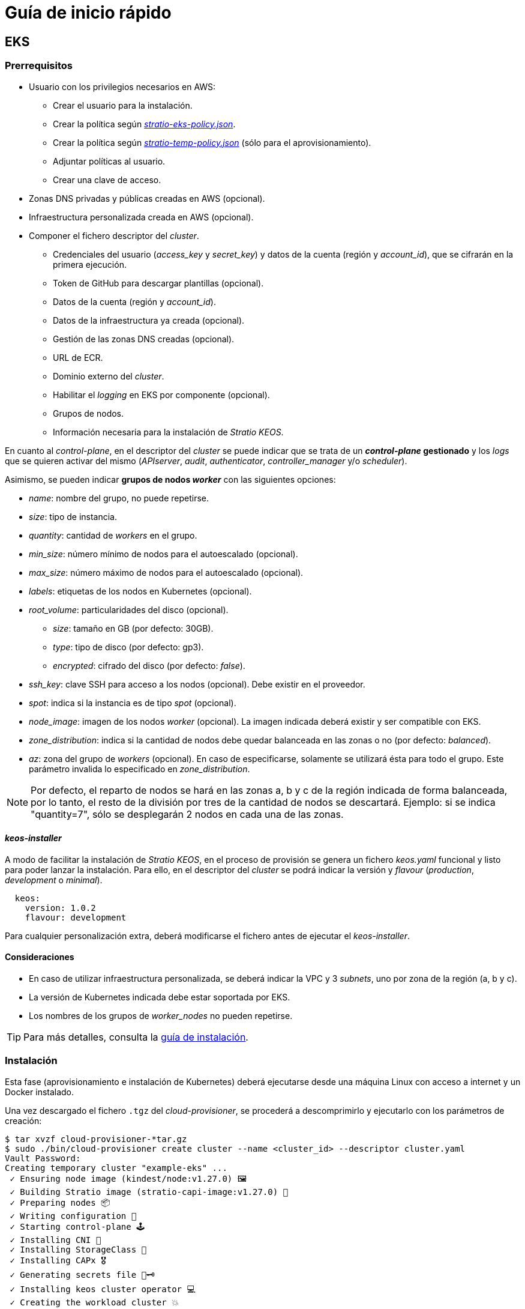 = Guía de inicio rápido

== EKS

=== Prerrequisitos

* Usuario con los privilegios necesarios en AWS:
** Crear el usuario para la instalación.
** Crear la política según xref:attachment$stratio-eks-policy.json[_stratio-eks-policy.json_].
** Crear la política según xref:attachment$stratio-aws-temp-policy.json[_stratio-temp-policy.json_] (sólo para el aprovisionamiento).
** Adjuntar políticas al usuario.
** Crear una clave de acceso.
* Zonas DNS privadas y públicas creadas en AWS (opcional).
* Infraestructura personalizada creada en AWS (opcional).
* Componer el fichero descriptor del _cluster_.
** Credenciales del usuario (_access++_++key_ y _secret++_++key_) y datos de la cuenta (región y _account++_++id_), que se cifrarán en la primera ejecución.
** Token de GitHub para descargar plantillas (opcional).
** Datos de la cuenta (región y _account++_++id_).
** Datos de la infraestructura ya creada (opcional).
** Gestión de las zonas DNS creadas (opcional).
** URL de ECR.
** Dominio externo del _cluster_.
** Habilitar el _logging_ en EKS por componente (opcional).
** Grupos de nodos.
** Información necesaria para la instalación de _Stratio KEOS_.

En cuanto al _control-plane_, en el descriptor del _cluster_ se puede indicar que se trata de un *_control-plane_ gestionado* y los _logs_ que se quieren activar del mismo (_APIserver_, _audit_, _authenticator_, _controller++_++manager_ y/o _scheduler_).

Asimismo, se pueden indicar *grupos de nodos _worker_* con las siguientes opciones:

* _name_: nombre del grupo, no puede repetirse.
* _size_: tipo de instancia.
* _quantity_: cantidad de _workers_ en el grupo.
* _min++_++size_: número mínimo de nodos para el autoescalado (opcional).
* _max++_++size_: número máximo de nodos para el autoescalado (opcional).
* _labels_: etiquetas de los nodos en Kubernetes (opcional).
* _root++_++volume_: particularidades del disco (opcional).
** _size_: tamaño en GB (por defecto: 30GB).
** _type_: tipo de disco (por defecto: gp3).
** _encrypted_: cifrado del disco (por defecto: _false_).
* _ssh++_++key_: clave SSH para acceso a los nodos (opcional). Debe existir en el proveedor.
* _spot_: indica si la instancia es de tipo _spot_ (opcional).
* _node++_++image_: imagen de los nodos _worker_ (opcional). La imagen indicada deberá existir y ser compatible con EKS.
* _zone++_++distribution_: indica si la cantidad de nodos debe quedar balanceada en las zonas o no (por defecto: _balanced_).
* _az_: zona del grupo de _workers_ (opcional). En caso de especificarse, solamente se utilizará ésta para todo el grupo. Este parámetro invalida lo especificado en _zone++_++distribution_.

NOTE: Por defecto, el reparto de nodos se hará en las zonas a, b y c de la región indicada de forma balanceada, por lo tanto, el resto de la división por tres de la cantidad de nodos se descartará. Ejemplo: si se indica "quantity=7", sólo se desplegarán 2 nodos en cada una de las zonas.

==== _keos-installer_

A modo de facilitar la instalación de _Stratio KEOS_, en el proceso de provisión se genera un fichero _keos.yaml_ funcional y listo para poder lanzar la instalación. Para ello, en el descriptor del _cluster_ se podrá indicar la versión y _flavour_ (_production_, _development_ o _minimal_).

[source,yaml]
----
  keos:
    version: 1.0.2
    flavour: development
----

Para cualquier personalización extra, deberá modificarse el fichero antes de ejecutar el _keos-installer_.

==== Consideraciones

* En caso de utilizar infraestructura personalizada, se deberá indicar la VPC y 3 _subnets_, uno por zona de la región (a, b y c).
* La versión de Kubernetes indicada debe estar soportada por EKS.
* Los nombres de los grupos de _worker++_++nodes_ no pueden repetirse.

TIP: Para más detalles, consulta la xref:ROOT:installation.adoc[guía de instalación].

=== Instalación

Esta fase (aprovisionamiento e instalación de Kubernetes) deberá ejecutarse desde una máquina Linux con acceso a internet y un Docker instalado.

Una vez descargado el fichero `.tgz` del _cloud-provisioner_, se procederá a descomprimirlo y ejecutarlo con los parámetros de creación:

[source,console]
----
$ tar xvzf cloud-provisioner-*tar.gz
$ sudo ./bin/cloud-provisioner create cluster --name <cluster_id> --descriptor cluster.yaml
Vault Password:
Creating temporary cluster "example-eks" ...
 ✓ Ensuring node image (kindest/node:v1.27.0) 🖼
 ✓ Building Stratio image (stratio-capi-image:v1.27.0) 📸
 ✓ Preparing nodes 📦
 ✓ Writing configuration 📜
 ✓ Starting control-plane 🕹️
 ✓ Installing CNI 🔌
 ✓ Installing StorageClass 💾
 ✓ Installing CAPx 🎖️
 ✓ Generating secrets file 📝🗝️
 ✓ Installing keos cluster operator 💻
 ✓ Creating the workload cluster 💥
 ✓ Saving the workload cluster kubeconfig 📝
 ✓ Preparing nodes in workload cluster 📦
 ✓ Installing AWS LB controller in workload cluster ⚖️
 ✓ Installing StorageClass in workload cluster 💾
 ✓ Enabling workload clusters self-healing 🏥
 ✓ Installing CAPx in workload cluster 🎖️
 ✓ Configuring Network Policy Engine in workload cluster 🚧
 ✓ Installing cluster-autoscaler in workload cluster 🗚
 ✓ Installing keos cluster operator in workload cluster 💻
 ✓ Creating cloud-provisioner Objects backup 🗄️
 ✓ Moving the management role 🗝️
 ✓ Executing post-install steps 🎖️
 ✓ Generating the KEOS descriptor 📝
 ✓ Rotating and generating override_vars structure ⚒️

The cluster has been installed successfully. Please refer to the documents below on how to proceed:
1. Post-installation Stratio cloud-provisioner documentation
2. Stratio KEOS documentation
----

=== Siguientes pasos

En este punto, habrá un _cluster_ de Kubernetes con las características indicadas en el descriptor y se podrá acceder al _API Server_ de EKS con el CLI de AWS como lo indica en https://docs.aws.amazon.com/eks/latest/userguide/create-kubeconfig.html[la documentación oficial].

[source,console]
----
aws eks update-kubeconfig --region <region> --name <cluster_id> --kubeconfig ./<cluster_id>.kubeconfig

kubectl --kubeconfig ./<cluster_id>.kubeconfig get nodes
----

Aquí, se podrán eliminar los permisos de _clusterawsadm.json_.

A continuación, se procederá a desplegar _Stratio KEOS_ *utilizando _keos-installer_*.

== GKE

=== Prerrequisitos

* Habilitar la API de Kubernetes Engine en GCP.
* Usuario con los privilegios necesarios en GCP:
** Crear una _IAM Service Account_ con los permisos definidos en:
*** xref:attachment$stratio-gcp-permissions.list[stratio-gcp-permissions.list].
*** xref:attachment$stratio-gke-permissions.list[stratio-gke-permissions.list].
** Crear una clave privada para la _IAM Service Account_ de tipo JSON y descargarla en un fichero `<project_name>-<id>.json`. Estos datos se utilizarán para las credenciales solicitadas en el descriptor del _cluster_.
* Zonas DNS privadas y públicas creadas en GCP (opcional).
* Infraestructura personalizada creada en GCP (opcional).
* Componer el fichero descriptor del _cluster_.
** Credenciales del usuario (_private++_++key++_++id_, _private++_++key_ y _client++_++email_) y datos de la cuenta (región y _project++_++id_), que se cifrarán en la primera ejecución.
** _Token_ de GitHub para la descarga de plantillas (opcional).
** Datos de la infraestructura ya creada (opcional).
** Gestión de las zonas DNS creadas (opcional).
** Datos del _Docker registry_ (URL, credenciales).
** Dominio externo del _cluster_.
** _control-plane_.
** Grupos de nodos.
** Información necesaria para la instalación de _Stratio KEOS_.

NOTE: La instalación *no requiere* una imagen personalizada.

TIP: Se recomienda crear un bastión para proceder a la instalación.

==== Requisitos del bastión

- Tener Docker instalado (versión 27.0.3 o superior).
- Tener una imagen local: _stratio-capi-image:v1.27.0_.

==== _control-plane_

En cuanto al _control-plane_, en el descriptor del _cluster_ se puede indicar que se trata de un *_control-plane_ gestionado* y se deben incluir las siguientes especificaciones:

* _cluster++_++network_ (obligatorio): define la red del _cluster_.
** _private++_++cluster_ (obligatorio): define la _spec_ del _cluster_ privado.
*** _enable++_++private++_++endpoint_ (obligatorio/immutable; por defecto: "true"): indica si se utiliza la dirección IP interna del _master_ como _endpoint_ del _cluster_.
*** _control++_++plane++_++cidr++_++block_ (master-ipv4-cidr) (obligatorio/immutable): es el rango de IP en notación CIDR que se utilizará para la red del _master_. Este rango no debe superponerse con ningún otro rango en uso dentro de la red del _cluster_. Se aplica cuando _enabled++_++private++_++nodes_ es "true" (valor por defecto) y debe ser una subred /28.
* _ip++_++allocation++_++policy_ (opcional/immutable): representa las opciones de configuración para la asignación de IP del _cluster_ GKE (si no se especifica, se usarán los valores predeterminados de GKE).
** _cluster++_++ipv4++_++cidr++_++block_: representa el rango de direcciones IP para las IP de los _pods_ del _cluster_ GKE (si no se especifica, se elegirá el rango con el tamaño predeterminado).
** _services++_++ipv4++_++cidr++_++block_: representa el rango de direcciones IP para las IP de los servicios del _cluster_ GKE (si no se especifica, se elegirá el rango con el tamaño predeterminado).
** _cluster++_++secondary++_++range++_++name_: representa el nombre del rango secundario que se utilizará para el bloque CIDR del _cluster_ GKE. El rango se utilizará para las direcciones IP de los _pods_ y debe ser un rango secundario existente asociado con la subred del _cluster_.
** _services++_++secondary++_++range++_++name_: representa el nombre del rango secundario que se utilizará para el bloque CIDR de los servicios. El rango se utilizará para las IP de los servicios y debe ser un rango secundario existente asociado con la subred del _cluster_.

NOTE: Si los rangos de IP ya están creados, se deben usar los nombres especificados (_services++_++secondary++_++range++_++name_ y _cluster++_++secondary++_++range++_++name_). Si no existen, se debe usar la notación CIDR (_services++_++ipv4++_++cidr++_++block_ y _cluster++_++ipv4++_++cidr++_++block_) para crearlos, pero no se pueden usar ambos métodos simultáneamente.

* _master++_++authorized++_++networks++_++config_ (opcional/immutable): representa la configuración de redes autorizadas del _cluster_.
** _cidr++_++blocks_ (opcional, ya que gcp++_++public++_++cidrs++_++access++_++enabled es siempre "true"): lista de bloques CIDR que se permiten acceder al _master_.
*** _cidr++_++block_: rango de IP en notación CIDR que se permitirá acceder al _master_.
*** _display++_++name_: nombre de la red autorizada.
** _gcp++_++public++_++cidrs++_++access++_++enabled_ (por defecto: "false"), si _enable++_++private++_++endpoint es "true") (por defecto: false): indica si se permite el acceso a las direcciones IP públicas de Google Compute Engine.

NOTE: Al habilitar la configuración de redes autorizadas, se impedirá que todo el tráfico externo acceda al _master_ de Kubernetes a través de HTTPS excepto el tráfico de los bloques de CIDR especificados, las IP públicas de Google Compute Engine y las IP de los servicios de Google Cloud.

* _monitoring++_++config_ (opcional/immutable): define la monitorización del _cluster_.
** _enable++_++managed++_++prometheus_ (default: false): habilita la monitorización gestionada del _cluster_ con Prometheus.
* _logging++_++config_ (opcional/immutable): define la configuración de _logging_ del _cluster_.
** _system++_++components_ (default: false): habilita el componente _system_ de _logging_.
** _workloads_ (default: false): habilita el componente _workloads_ de _logging_.

NOTE: Cualquier modificación de los parámetros anteriormente mencionados no tendrá efecto, sólo se aplican en tiempo de creación del _cluster_. 


==== Nodos _worker_

En el descriptor del _cluster_ se pueden indicar grupos de nodos _worker_ con las siguientes opciones:

* _name_: nombre del grupo, no puede repetirse.
* _size_: tipo de instancia.
* _quantity_: cantidad de _workers_ en el grupo.
* _min++_++size_: número mínimo de nodos para el autoescalado (opcional).
* _max++_++size_: número máximo de nodos para el autoescalado (opcional).
* _labels_: etiquetas de los nodos en Kubernetes (opcional).
* _taints_: _taints_ de los nodos en Kubernetes (opcional).
* _root++_++volume_: particularidades del disco (opcional).
** _size_: tamaño en GB (por defecto: 30GB).
** _type_: tipo de disco (por defecto: Managed).
* _zone++_++distribution_: indica si la cantidad de nodos debe quedar balanceada en las zonas o no (por defecto: _balanced_).
* _az_: zona del grupo de _workers_ (opcional). En caso de especificarse, solamente se utilizará esta para todo el grupo. Este parámetro invalida lo especificado en _zone++_++distribution_.

NOTE: Por defecto, el reparto de nodos se hará en las zonas a, b y c de la región indicada de forma balanceada, por lo tanto, el resto de la división por tres de la cantidad de nodos se descartará. Ejemplo: si se indica 'quantity=7', sólo se desplegarán 2 nodos en cada una de las zonas.

==== _keos-installer_

A modo de facilitar la instalación de _Stratio KEOS_, en el proceso de provisión se genera un fichero _keos.yaml_ funcional y listo para poder lanzar la instalación. Para ello, en el descriptor del _cluster_ se podrá indicar la versión y _flavour_ (_production_, _development_ o _minimal_).

[source,yaml]
----
  keos:
    version: 1.1.2
    flavour: development
----

Para cualquier personalización extra, deberá modificarse el fichero antes de ejecutar el _keos-installer_.

==== Consideraciones

* En caso de utilizar una infraestructura personalizada, se deberá indicar la VPC y la subred de la región.
+
[source,yaml]
----
  networks:
    vpc_id: "vpc-name"
    subnets:
      - subnet_id: "subnet-name"
----

* La versión de Kubernetes debe ser (1.28) y estar soportada por GKE.
* Los nombres de los grupos de _worker++_++nodes_ no pueden repetirse.

TIP: Para más detalles, consulta la xref:ROOT:installation.adoc[guía de instalación].

=== Instalación

Esta fase (aprovisionamiento e instalación de Kubernetes) deberá ejecutarse desde la máquina bastión.

Una vez descargado el fichero `.tgz` del _cloud-provisioner_, se procederá a descomprimirlo y ejecutarlo con los parámetros de creación:

[source,console]
----
$ tar xvzf cloud-provisioner-*tar.gz
$ sudo ./bin/cloud-provisioner create cluster --name <cluster_id> --use-local-stratio-image --descriptor cluster.yaml
Vault Password:
Creating temporary cluster "example-gke" ...
 ✓ Using local Stratio image (stratio-capi-image:v1.27.0) 🖼
 ✓ Preparing nodes 📦
 ✓ Writing configuration 📜
 ✓ Starting control-plane 🕹️
 ✓ Installing StorageClass 💾
 ✓ Installing Private CNI 🎖️
 ✓ Deleting local storage plugin 🎖️
 ✓ Installing CAPx 🎖️
 ✓ Generating secrets file 📝🗝️
 ✓ Installing keos cluster operator 💻
 ✓ Creating the workload cluster 💥
 ✓ Saving the workload cluster kubeconfig 📝
 ✓ Preparing nodes in workload cluster 📦
 ✓ Enabling CoreDNS as DNS server 📡
 ✓ Installing CAPx in workload cluster 🎖️
 ✓ Installing StorageClass in workload cluster 💾
 ✓ Enabling workload cluster's self-healing 🏥
 ✓ Configuring Network Policy Engine in workload cluster 🚧
 ✓ Installing keos cluster operator in workload cluster 💻
 ✓ Creating cloud-provisioner Objects backup 🗄️
 ✓ Moving the management role 🗝️
 ✓ Executing post-install steps 🎖️
 ✓ Generating the KEOS descriptor 📝
 ✓ Rotating and generating override_vars structure ⚒️
The cluster has been installed successfully. Please refer to the documents below on how to proceed:
1. Post-installation Stratio cloud-provisioner documentation.
2. Stratio KEOS documentation.
----

=== Siguientes pasos

En este punto, habrá un _cluster_ de Kubernetes con las características indicadas en el descriptor y se podrá acceder al _API Server_ con el _kubeconfig_ generado en el directorio actual (_.kube/config_):

[source,console]
----
kubectl --kubeconfig .kube/config get nodes
----

A continuación, se procederá a desplegar _Stratio KEOS_ *utilizando _keos-installer_*.

== Azure no gestionado

=== Prerrequisitos

* Usuarios con los privilegios necesarios en Azure:
** Crear una _Managed Identity_ con los roles: _Contributor_, _AcrPull_ (sobre el ACR del _cluster_, opcional) y _Managed Identity Operator_. La referencia de esta identidad (_Resource ID_) se utilizará en el descriptor del _cluster_ (formato _/subscriptions/<subscription_id>/resourcegroups/<nombre_resourcegroup>/providers/Microsoft.ManagedIdentity/userAssignedIdentities/<identity_name>_).
** Crear una _App registration_ (creará una _Enterprise application_) y generar un _client secret_. El valor del _client secret_ y su _Secret ID_ se utilizarán para las credenciales solicitadas en el descriptor del _cluster_.
* Zonas DNS privadas y públicas creadas en Azure (opcional).
* Infraestructura personalizada creada en Azure (opcional).
* Componer el fichero descriptor del _cluster_.
** Credenciales del usuario (_client++_++id_ y _client++_++secret_) y datos de la cuenta (_subscription++_++id_ y _tenant++_++id_), que se cifrarán en la primera ejecución.
** _Token_ de GitHub para la descarga de plantillas (opcional).
** Datos de la infraestructura ya creada (opcional).
** Gestión de las zonas DNS creadas (opcional).
** Datos del _Docker registry_ (URL, credenciales).
** Dominio externo del _cluster_.
** _control-plane_.
** Grupos de nodos.
** Información necesaria para la instalación de _Stratio KEOS_.

NOTE: La instalación requiere una imagen personalizada de Ubuntu 22.04 con parámetros necesarios para Elasticsearch.

==== Nodos _control-plane_

Para este proveedor, el _control-plane_ se desplegará en máquinas virtuales, por ello, se podrán configurar las siguientes opciones:

* _highly++_++available_: define si el _control-plane_ contará con alta disponibilidad (por defecto: _true_).
* _managed_: indica que se trata de un _control-plane_ en máquinas virtuales.
* _size_: tipo de instancia.
* _node++_++image_: imagen de los nodos del _control-plane_ (opcional). La imagen indicada deberá existir en la cuenta.
* _root++_++volume_: particularidades del disco (opcional).
** _size_: tamaño en GB (por defecto: 30GB).
** _type_: tipo de disco (por defecto: Standard_LRS).

==== Nodos _worker_

En el descriptor del _cluster_ se pueden indicar grupos de nodos _worker_ con las siguientes opciones:

* _name_: nombre del grupo, no puede repetirse.
* _size_: tipo de instancia.
* _quantity_: cantidad de _workers_ en el grupo.
* _min++_++size_: número mínimo de nodos para el autoescalado (opcional).
* _max++_++size_: número máximo de nodos para el autoescalado (opcional).
* _labels_: etiquetas de los nodos en Kubernetes (opcional).
* _root++_++volume_: particularidades del disco (opcional).
** _size_: tamaño en GB (por defecto: 30GB).
** _type_: tipo de disco (por defecto: Standard_LRS).
* _ssh++_++key_: clave SSH para acceso a los nodos (opcional). Debe existir en el proveedor.
* _spot_: indica si la instancia es de tipo _spot_ (opcional).
* _node++_++image_: imagen de los nodos _worker_ (opcional). La imagen indicada deberá existir en la cuenta.
* _zone++_++distribution_: indica si la cantidad de nodos debe quedar balanceada en las zonas o no (por defecto: _balanced_).
* _az_: zona del grupo de _workers_ (opcional). En caso de especificarse, solamente se utilizará ésta para todo el grupo. Este parámetro invalida lo especificado en _zone++_++distribution_.

NOTE: Por defecto, el reparto de nodos se hará en las zonas a, b y c de la región indicada de forma balanceada, por lo tanto, el resto de la división por tres de la cantidad de nodos se descartará. Ejemplo: si se indica 'quantity=7', sólo se desplegarán 2 nodos en cada una de las zonas.

==== _keos-installer_

A modo de facilitar la instalación de _Stratio KEOS_, en el proceso de provisión se genera un fichero _keos.yaml_ funcional y listo para poder lanzar la instalación. Para ello, en el descriptor del _cluster_ se podrá indicar la versión y _flavour_ (_production_, _development_ o _minimal_).

[source,yaml]
----
  keos:
    version: 1.0.2
    flavour: development
----

Para cualquier personalización extra, deberá modificarse el fichero antes de ejecutar el _keos-installer_.

==== Consideraciones

* En caso de utilizar una infraestructura personalizada, se deberá indicar la VPC y 3 _subnets_, uno por zona de la región (a, b y c).
* La versión de Kubernetes configurada debe ser la soportada en las imágenes indicadas (opcional).
* Los nombres de los grupos de _worker++_++nodes_ no pueden repetirse.

TIP: Para más detalles, consulta la xref:ROOT:installation.adoc[guía de instalación].

=== Instalación

Esta fase (aprovisionamiento e instalación de Kubernetes) deberá ejecutarse desde una máquina Linux con acceso a internet y un Docker instalado.

Una vez descargado el fichero `.tgz` del _cloud-provisioner_, se procederá a descomprimirlo y ejecutarlo con los parámetros de creación:

[source,console]
----
$ tar xvzf cloud-provisioner-*tar.gz
$ sudo ./bin/cloud-provisioner create cluster --name <cluster_id> --descriptor cluster.yaml
Vault Password:
Creating temporary cluster "example-azure" ...
 ✓ Ensuring node image (kindest/node:v1.27.0) 🖼
 ✓ Building Stratio image (stratio-capi-image:v1.27.0) 📸
 ✓ Preparing nodes 📦
 ✓ Writing configuration 📜
 ✓ Starting control-plane 🕹️
 ✓ Installing CNI 🔌
 ✓ Installing StorageClass 💾
 ✓ Installing CAPx 🎖️
 ✓ Generating secrets file 📝🗝️
 ✓ Installing keos cluster operator 💻
 ✓ Creating the workload cluster 💥
 ✓ Saving the workload cluster kubeconfig 📝
 ✓ Installing cloud-provider in workload cluster ☁️
 ✓ Installing Calico in workload cluster 🔌
 ✓ Installing CSI in workload cluster 💾
 ✓ Preparing nodes in workload cluster 📦
 ✓ Installing StorageClass in workload cluster 💾
 ✓ Enabling workload clusters self-healing 🏥
 ✓ Installing CAPx in workload cluster 🎖️
 ✓ Installing cluster-autoscaler in workload cluster 🗚
 ✓ Installing keos cluster operator in workload cluster 💻
 ✓ Creating cloud-provisioner Objects backup 🗄️
 ✓ Moving the management role 🗝️
 ✓ Executing post-install steps 🎖️
 ✓ Generating the KEOS descriptor 📝

The cluster has been installed successfully. Please refer to the documents below on how to proceed:
1. Post-installation Stratio cloud-provisioner documentation
2. Stratio KEOS documentation
----

=== Siguientes pasos

En este punto, habrá un _cluster_ de Kubernetes con las características indicadas en el descriptor y se podrá acceder al _API Server_ con el _kubeconfig_ generado en el directorio actual (_.kube/config_):

[source,console]
----
kubectl --kubeconfig .kube/config get nodes
----

A continuación, se procederá a desplegar _Stratio KEOS_ *utilizando _keos-installer_*.

=== Siguientes pasos

En este punto, habrá un _cluster_ de Kubernetes con las características indicadas en el descriptor y se podrá acceder al _API Server_ con el _kubeconfig_ generado en el directorio actual (_.kube/config_):

[source,console]
----
kubectl --kubeconfig .kube/config get nodes
----

A continuación, se procederá a desplegar _Stratio KEOS_ *utilizando _keos-installer_*.
